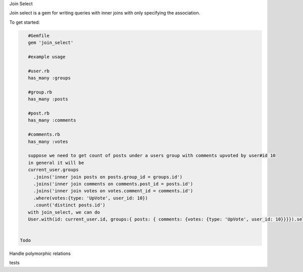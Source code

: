 Join Select

Join select is a gem for writing queries with inner joins with only specifying the association.

To get started:

.. code:: bash

    #Gemfile
    gem 'join_select'
    
    #example usage

    #user.rb
    has_many :groups

    #group.rb
    has_many :posts

    #post.rb
    has_many :comments

    #comments.rb
    has_many :votes

    suppose we need to get count of posts under a users group with comments upvoted by user#id 10
    in general it will be
    current_user.groups
      .joins('inner join posts on posts.group_id = groups.id')
      .joins('inner join comments on comments.post_id = posts.id')
      .joins('inner join votes on votes.comment_id = comments.id')
      .where(votes:{type: 'UpVote', user_id: 10})
      .count('distinct posts.id')
    with join_select, we can do
    User.with(id: current_user.id, groups:{ posts: { comments: {votes: {type: 'UpVote', user_id: 10}}}}).select('distinct posts.id')

    
 Todo
 
Handle polymorphic relations

tests
